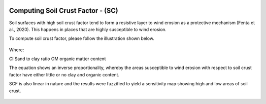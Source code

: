 .. figure:: ../_static/Images/wind.PNG


==========================================================
Computing Soil Crust Factor - (SC) 
==========================================================
Soil surfaces with high soil crust factor tend to form a resistive layer to wind 
erosion as a protective mechanism (Fenta et al., 2020). 
This happens in places that are highly susceptible to wind erosion. 

To compute soil crust factor, please follow the illustration shown below.

.. figure:: ../_static/Images/SC.png


Where:

Cl	Sand to clay ratio 
OM	organic matter content 

The equation shows an inverse proportionality, whereby the areas 
susceptible to wind erosion with respect to soil crust factor have 
either little or no clay and organic content. 

SCF is also linear in nature and the results were fuzzified to yield a 
sensitivity map showing high and low areas of soil crust.


	




.. figure:: ../_static/Images/wind.PNG 
  


